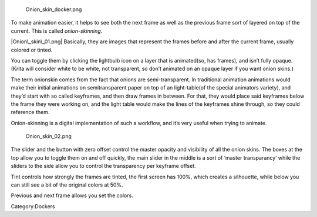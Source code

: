 .. figure:: Onion_skin_docker.png
   :alt: Onion_skin_docker.png

   Onion\_skin\_docker.png

To make animation easier, it helps to see both the next frame as well as
the previous frame sort of layered on top of the current. This is called
*onion-skinning*.

|Onion\_skin\_01.png| Basically, they are images that represent the
frames before and after the current frame, usually colored or tinted.

You can toggle them by clicking the lightbulb icon on a layer that is
animated(so, has frames), and isn’t fully opaque. (Krita will consider
white to be white, not transparent, so don’t animated on an opaque layer
if you want onion skins.)

The term onionskin comes from the fact that onions are semi-transparent.
In traditional animation animations would make their initial animations
on semitransparent paper on top of an light-table(of the special
animators variety), and they’d start with so called keyframes, and then
draw frames in between. For that, they would place said keyframes below
the frame they were working on, and the light table would make the lines
of the keyframes shine through, so they could reference them.

Onion-skinning is a digital implementation of such a workflow, and it’s
very useful when trying to animate.

.. figure:: Onion_skin_02.png
   :alt: Onion_skin_02.png

   Onion\_skin\_02.png

The slider and the button with zero offset control the master opacity
and visibility of all the onion skins. The boxes at the top allow you to
toggle them on and off quickly, the main slider in the middle is a sort
of ‘master transparancy’ while the sliders to the side allow you to
control the transparency per keyframe offset.

Tint controls how strongly the frames are tinted, the first screen has
100%, which creates a silhouette, while below you can still see a bit of
the original colors at 50%.

Previous and next frame allows you set the colors.

Category:Dockers

.. |Onion\_skin\_01.png| image:: Onion_skin_01.png

